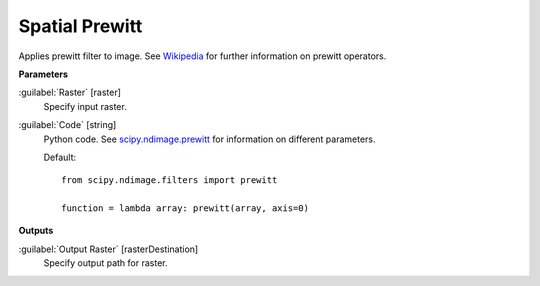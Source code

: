 .. _Spatial  Prewitt:

****************
Spatial  Prewitt
****************

Applies prewitt filter to image. See `Wikipedia <https://en.wikipedia.org/wiki/Prewitt_operator>`_ for further information on prewitt operators.

**Parameters**


:guilabel:`Raster` [raster]
    Specify input raster.


:guilabel:`Code` [string]
    Python code. See `scipy.ndimage.prewitt <https://docs.scipy.org/doc/scipy/reference/generated/scipy.ndimage.prewitt.html>`_ for information on different parameters.

    Default::

        from scipy.ndimage.filters import prewitt
        
        function = lambda array: prewitt(array, axis=0)
        
**Outputs**


:guilabel:`Output Raster` [rasterDestination]
    Specify output path for raster.

